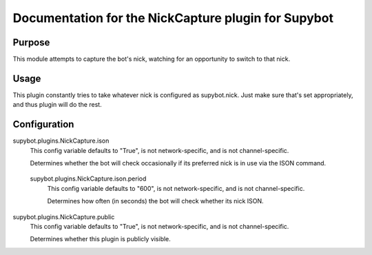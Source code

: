 .. _plugin-NickCapture:

Documentation for the NickCapture plugin for Supybot
====================================================

Purpose
-------
This module attempts to capture the bot's nick, watching for an opportunity to
switch to that nick.

Usage
-----
This plugin constantly tries to take whatever nick is configured as
supybot.nick.  Just make sure that's set appropriately, and thus plugin
will do the rest.

.. _conf-NickCapture:

Configuration
-------------

.. _conf-supybot.plugins.NickCapture.ison:

supybot.plugins.NickCapture.ison
  This config variable defaults to "True", is not network-specific, and is  not channel-specific.

  Determines whether the bot will check occasionally if its preferred nick is in use via the ISON command.

.. _conf-supybot.plugins.NickCapture.ison.period:

  supybot.plugins.NickCapture.ison.period
    This config variable defaults to "600", is not network-specific, and is  not channel-specific.

    Determines how often (in seconds) the bot will check whether its nick ISON.

.. _conf-supybot.plugins.NickCapture.public:

supybot.plugins.NickCapture.public
  This config variable defaults to "True", is not network-specific, and is  not channel-specific.

  Determines whether this plugin is publicly visible.

